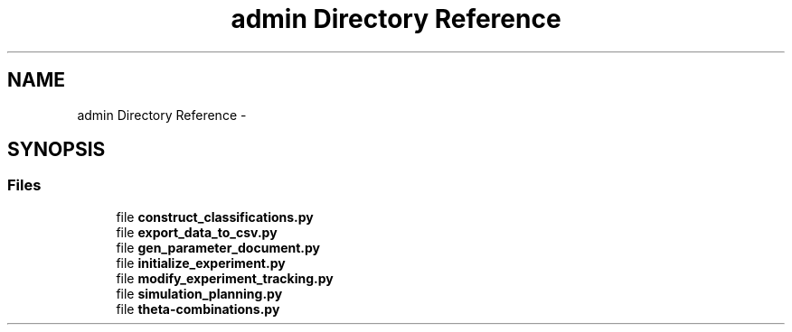 .TH "admin Directory Reference" 3 "Sun Oct 13 2013" "Version 1.0.3" "CTPy" \" -*- nroff -*-
.ad l
.nh
.SH NAME
admin Directory Reference \- 
.SH SYNOPSIS
.br
.PP
.SS "Files"

.in +1c
.ti -1c
.RI "file \fBconstruct_classifications\&.py\fP"
.br
.ti -1c
.RI "file \fBexport_data_to_csv\&.py\fP"
.br
.ti -1c
.RI "file \fBgen_parameter_document\&.py\fP"
.br
.ti -1c
.RI "file \fBinitialize_experiment\&.py\fP"
.br
.ti -1c
.RI "file \fBmodify_experiment_tracking\&.py\fP"
.br
.ti -1c
.RI "file \fBsimulation_planning\&.py\fP"
.br
.ti -1c
.RI "file \fBtheta-combinations\&.py\fP"
.br
.in -1c
